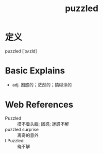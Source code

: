 #+title: puzzled
#+roam_tags:英语单词

* 定义
  
puzzled [ˈpʌzld]

* Basic Explains
- adj. 困惑的；茫然的；搞糊涂的

* Web References
- Puzzled :: 摸不着头脑; 困惑; 迷惑不解
- puzzled surprise :: 离奇的意外
- I Puzzled :: 俺不解
